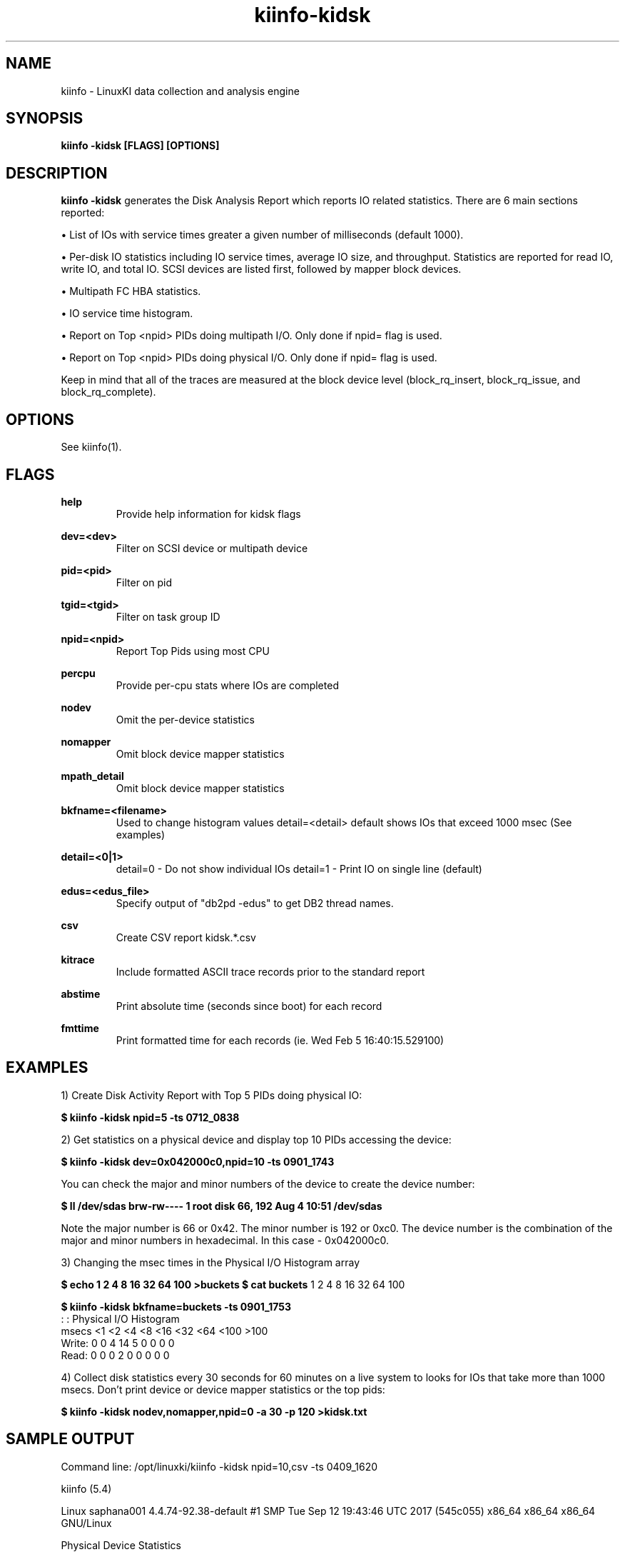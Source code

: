 .\" Process this file with
.\" groff -man -Tascii kiinfo.1
.\"
.ad l
.TH kiinfo-kidsk 1 "6.0 - November 25, 2019" version "6.0"
.SH NAME
kiinfo  -  LinuxKI data collection and analysis engine

.SH SYNOPSIS
.B kiinfo \-kidsk [FLAGS] [OPTIONS]

.SH DESCRIPTION

\fBkiinfo -kidsk\fR generates the Disk Analysis Report which reports IO related statistics.  There are 6 main sections reported:

\(bu List of IOs with service times greater a given number of milliseconds (default 1000).

\(bu Per-disk IO statistics including IO service times, average IO size, and throughput.  Statistics are reported for read IO, write IO, and total IO.   SCSI devices are listed first, followed by mapper block devices. 

\(bu Multipath FC HBA statistics.

\(bu IO service time histogram.

\(bu Report on Top <npid> PIDs doing multipath I/O.  Only done if npid= flag is used.

\(bu Report on Top <npid> PIDs doing physical I/O.  Only done if npid= flag is used.

Keep in mind that all of the traces are measured at the block device level (block_rq_insert, block_rq_issue, and block_rq_complete).   


.SH OPTIONS

See kiinfo(1).

.SH FLAGS
.B help
.RS
Provide help information for kidsk flags
.RE

.B dev=<dev>
.RS
Filter on SCSI device or multipath device
.RE

.B pid=<pid>
.RS
Filter on pid
.RE

.B tgid=<tgid>
.RS
Filter on task group ID
.RE

.B npid=<npid>
.RS
Report Top Pids using most CPU
.RE

.B percpu
.RS
Provide per-cpu stats where IOs are completed
.RE

.B nodev
.RS
Omit the per-device statistics
.RE

.B nomapper
.RS
Omit block device mapper statistics
.RE

.B mpath_detail
.RS
Omit block device mapper statistics
.RE

.B bkfname=<filename>
.RS
Used to change histogram values detail=<detail> default shows IOs that exceed 1000 msec (See examples)
.RE

.B detail=<0|1>
.RS
detail=0  - Do not show individual IOs
detail=1  - Print IO on single line (default)
.RE

.B edus=<edus_file>
.RS
Specify output of "db2pd -edus" to get DB2 thread names.
.RE

.B csv
.RS
Create CSV report kidsk.*.csv
.RE

.B kitrace
.RS
Include formatted ASCII trace records prior to the standard report
.RE

.B abstime
.RS
Print absolute time (seconds since boot) for each record
.RE

.B fmttime
.RS
Print formatted time for each records (ie.  Wed Feb  5 16:40:15.529100) 
.RE

.SH EXAMPLES

1) Create Disk Activity Report with Top 5 PIDs doing physical IO:

.B $ kiinfo -kidsk npid=5 -ts 0712_0838

2) Get statistics on a physical device and display top 10 PIDs accessing the device:

.B $ kiinfo -kidsk dev=0x042000c0,npid=10 -ts 0901_1743

You can check the major and minor numbers of the device to create the device number:

.B $ ll /dev/sdas
.B brw-rw---- 1 root disk 66, 192 Aug  4 10:51 /dev/sdas

Note the major number is 66 or 0x42.  The minor number is 192 or 0xc0.   The device number is the combination of the major and minor numbers in hexadecimal.  In this case - 0x042000c0.   

3) Changing the msec times in the Physical I/O Histogram array

.B $ echo "1 2 4 8 16 32 64 100" >buckets
.B $ cat buckets
1 2 4 8 16 32 64 100
 
.B $ kiinfo -kidsk bkfname=buckets -ts 0901_1753 
          :                   :
Physical I/O Histogram
     msecs <1    <2    <4    <8     <16    <32    <64    <100   >100
    Write: 0     0     4     14     5      0      0      0      0
    Read:  0     0     0      2     0      0      0      0      0

4) Collect disk statistics every 30 seconds for 60 minutes on a live system to looks for IOs that take more than 1000 msecs.   Don't print device or  device mapper statistics or the top pids:

.B $ kiinfo -kidsk nodev,nomapper,npid=0 -a 30 -p 120 >kidsk.txt

.SH SAMPLE OUTPUT

 Command line: /opt/linuxki/kiinfo -kidsk npid=10,csv -ts 0409_1620

 kiinfo (5.4)

 Linux saphana001 4.4.74-92.38-default #1 SMP Tue Sep 12 19:43:46 UTC 2017 (545c055) x86_64 x86_64 x86_64 GNU/Linux


 Physical Device Statistics

      device rw  avque avinflt   io/s   KB/s  avsz   avwait   avserv    tot    seq    rnd  reque  flush maxwait maxserv
 0x00800020  /dev/sdc  (HW path: 0:0:0:52)   (mpath device: /dev/mapper/TW1_data)
  0x00800020  r   0.50    0.80     16 269567 16337     0.00    79.72    330     14    317      0      0     0.0   131.3
  0x00800020  w   0.50    1.00      0     13   256     0.00     0.93      1      0      1      0      0     0.0     0.9
  0x00800020  t   0.50    0.80     17 269579 16288     0.00    79.48    331     14    318      0      0     0.0   131.3
 0x00800080  /dev/sdi  (HW path: 0:0:1:52)   (mpath device: /dev/mapper/TW1_data)
  0x00800080  r   0.50    0.80     16 268287 16309     0.00    77.70    329     10    320      0      0     0.0   126.7
  0x00800080  w   0.50    1.00      0     14    92     0.00     0.99      3      0      3      0      0     0.0     1.5
  0x00800080  t   0.50    0.80     17 268300 16162     0.00    77.01    332     10    323      0      0     0.0   126.7
 0x008000e0  /dev/sdo  (HW path: 0:0:2:52)   (mpath device: /dev/mapper/TW1_data)
  0x008000e0  r   0.50    0.75     16 266187 16380     0.00    75.65    325     12    314      0      0     0.0   125.0
  0x008000e0  w   0.50    1.00      0     14   136     0.00     0.80      2      0      2      0      0     0.0     1.0
  0x008000e0  t   0.50    0.75     16 266201 16281     0.00    75.19    327     12    316      0      0     0.0   125.0
 0x04100040  /dev/sdu  (HW path: 0:0:3:52)   (mpath device: /dev/mapper/TW1_data)
  0x04100040  r   0.50    0.76     16 269208 16365     0.00    78.66    329     13    317      0      0     0.0   122.9
  0x04100040  w   0.50    0.75      0     13    67     0.00     0.67      4      0      4      0      0     0.0     0.9
  0x04100040  t   0.50    0.76     17 269222 16169     0.00    77.72    333     13    321      0      0     0.0   122.9
...
 0x04200060  /dev/sdam  (HW path: 1:0:0:52)   (mpath device: /dev/mapper/TW1_data)
  0x04200060  r   0.50    0.76     16 263781 16384     0.00    83.78    322     10    314      0      0     0.0   178.3
  0x04200060  w   0.50    0.67      0     13    88     0.00     0.61      3      0      3      0      0     0.0     1.0
  0x04200060  t   0.50    0.76     16 263794 16233     0.00    83.01    325     10    317      0      0     0.0   178.3
 0x042000c0  /dev/sdas  (HW path: 1:0:1:52)   (mpath device: /dev/mapper/TW1_data)
  0x042000c0  r   0.50    0.79     16 257228 16384     0.00    84.83    314      6    310      0      0     0.0   241.7
  0x042000c0  w   0.50    0.50      0      0     4     0.00     1.98      2      0      2      0      0     0.0     3.4
  0x042000c0  t   0.50    0.79     16 257228 16280     0.00    84.31    316      6    312      0      0     0.0   241.7
 0x04300020  /dev/sday  (HW path: 1:0:2:52)   (mpath device: /dev/mapper/TW1_data)
  0x04300020  r   0.50    0.73     16 260504 16384     0.00    85.29    318      7    312      0      0     0.0   190.0
  0x04300020  w   0.50    1.00      0     38   256     0.00     1.01      3      0      3      0      0     0.0     1.1
  0x04300020  t   0.50    0.73     16 260543 16233     0.00    84.51    321      7    315      0      0     0.0   190.0
 0x04300080  /dev/sdbe  (HW path: 1:0:3:52)   (mpath device: /dev/mapper/TW1_data)
  0x04300080  r   0.50    0.73     16 263781 16333     0.00    84.72    323     11    313      0      0     0.0   185.8
  0x04300080  w   0.50    0.80      0     39   155     0.00     1.46      5      0      5      0      0     0.0     3.3
  0x04300080  t   0.50    0.73     16 263820 16086     0.00    83.45    328     11    318      0      0     0.0   185.8
...

Mapper Device Statistics

      device rw  avque avinflt   io/s   KB/s  avsz   avwait   avserv    tot    seq    rnd  reque  flush maxwait maxserv
 0x0fe00002   /dev/mapper/TW1_data  ->  /dev/dm-2  (HW path: unknown)
  0x0fe00002  r   0.55   15.22    195 3192407 16354     0.00    81.11   3904     17   3902      0      0     0.0   241.8
  0x0fe00002  w   0.50   15.25      2    209   130     0.00     1.11     32      0     32      0      0     0.0     3.5
  0x0fe00002  t   0.55   15.22    197 3192616 16222     0.00    80.46   3936     17   3934      0      0     0.0   241.8

 Multipath FC HBA Statistics

       HBA   rw  avque avinflt   io/s   KB/s  avsz   avwait   avserv    tot    seq    rnd  reque  flush maxwait maxserv
 0:0:0
       0:0:0  r   0.00    0.80     16 269567 16337     0.00    79.72    330     14    317      0      0     0.0   131.3
       0:0:0  w   0.00    0.14      0     15    44     0.00     0.70      7      0      7      0      0     0.0     1.1
       0:0:0  t   0.00    0.78     17 269582 15999     0.00    78.08    337     14    324      0      0     0.0   131.3
 0:0:1
       0:0:1  r   0.00    0.80     16 268287 16309     0.00    77.70    329     10    320      0      0     0.0   126.7
       0:0:1  w   0.00    0.33      0     18    40     0.00     0.89      9      0      9      0      0     0.0     1.6
       0:0:1  t   0.00    0.79     17 268305 15876     0.00    75.66    338     10    329      0      0     0.0   126.7
 0:0:2
       0:0:2  r   0.00    0.75     16 266187 16380     0.00    75.65    325     12    314      0      0     0.0   125.0
       0:0:2  w   0.00    0.25      0     20    49     0.00     0.71      8      0      8      0      0     0.0     1.1
       0:0:2  t   0.00    0.74     17 266207 15988     0.00    73.85    333     12    322      0      0     0.0   125.0
 0:0:3
       0:0:3  r   0.00    0.76     16 269208 16365     0.00    78.66    329     13    317      0      0     0.0   122.9
       0:0:3  w   0.00    0.30      0     17    33     0.00     0.74     10      0     10      0      0     0.0     1.3
       0:0:3  t   0.00    0.75     17 269225 15883     0.00    76.36    339     13    327      0      0     0.0   122.9
 ...
 1:0:0
       1:0:0  r   0.00    0.76     16 263781 16384     0.00    83.78    322     10    314      0      0     0.0   178.3
       1:0:0  w   0.00    0.25      0     16    40     0.00     0.57      8      0      8      0      0     0.0     1.0
       1:0:0  t   0.00    0.75     16 263797 15987     0.00    81.76    330     10    322      0      0     0.0   178.3
 1:0:1
       1:0:1  r   0.00    0.79     16 257228 16384     0.00    84.83    314      6    310      0      0     0.0   241.7
       1:0:1  w   0.00    0.14      0      3     9     0.00     1.16      7      0      7      0      0     0.0     3.4
       1:0:1  t   0.00    0.77     16 257231 16026     0.00    83.01    321      6    317      0      0     0.0   241.7
 1:0:2
       1:0:2  r   0.00    0.73     16 260504 16384     0.00    85.29    318      7    312      0      0     0.0   190.0
       1:0:2  w   0.00    0.33      0     42    93     0.00     0.63      9      0      9      0      0     0.0     1.1
       1:0:2  t   0.00    0.72     16 260546 15935     0.00    82.96    327      7    321      0      0     0.0   190.0
 1:0:3
       1:0:3  r   0.00    0.73     16 263781 16333     0.00    84.72    323     11    313      0      0     0.0   185.8
       1:0:3  w   0.00    0.36      1     43    77     0.00     1.93     11      0     11      0      0     0.0    11.6
       1:0:3  t   0.00    0.72     17 263824 15797     0.00    81.99    334     11    324      0      0     0.0   185.8
 ...

 Physical I/O Histogram
     msecs <5     <10    <20    <50    <100   <200   <300   <500   <1000  >1000
    Read:  0      0      1      163    3011   727    2      0      0      0
    Write: 99     0      1      0      0      0      0      0      0      0

 Top 10 Tasks sorted by Multipath I/O

     Cnt      r/s      w/s    KB/sec    Avserv      PID  Process
 ==============================================================================
    3906      194        1 3172121.2    80.582    25660  hdbindexserver (SubmitThread-DA)
      39        0        2      30.4     0.780    25395  /opt/quest/sbin/.vasd
      15        1        0   12287.9    79.868    26734  hdbindexserver (PoolThread)
      12        0        1       2.4     0.593    25658  hdbindexserver (SubmitThread-LO)
       6        0        0       2.6     0.485    23619  [kworker/u194:6]
       5        0        0       1.6     2.976     4971  [xfsaild/dm-11]
       5        0        0    4096.0    64.154    26042  hdbindexserver (JobWrk0070)
       5        0        0    4096.0    83.468    27064  hdbindexserver (JobWrk0197)
       3        0        0       1.2     0.616    25525  hdbnameserver (PoolThread)
       2        0        0       0.4     0.568    25385  hdbnameserver (PoolThread)

 Top 10 Tasks sorted by physical I/O

     Cnt      r/s      w/s    KB/sec    Avserv      PID  Process
 ==============================================================================
    3936      195        2 3192615.9    80.393     1493  [kdmwork-254:2]
      39        0        2      30.4     0.766     1404  [kdmwork-254:0]
      14        0        1       3.6     0.626     1658  [kdmwork-254:5]
      11        0        1       3.6     1.633     1890  [kdmwork-254:6]
       4        0        0       2.6     0.389     1952  [kdmwork-254:7]

.B Description of Fields

    rw         values are read (r), write(w), reads+writes(t). 
    avque      Average number of requests queued to the block device
    avinflt    Average number of requests that have been issued from the block device and
               are “inflight” to the lower layers
    io/s       IOs per second
    Kb/s       Kilobytes per second
    avsz       Average size of the IOs
    avwait     Average time in milliseconds a request spent on the block device queue
               before it is issued to the lower layers
    avserv     Average time in milliseconds after a block request has been issued to the
               lower layers until it is completed by the block device. 
    ios        Total IOs during kidsk pass
    seq        Sequential IOs as seen by the disk. Can be misleading if path switching
               software is used (multipath)
    rnd        Random IOs
               NOTE: seq + rnd = ios
    reque      Number of IOs that had to be requeued
    flush      Number of Barrier writes to the block device
    maxwait    Max time in msecs that an IO spent on the device block queue
    maxserv    Max time in msecs that an IO request took to complete

.SH AUTHOR
Mark C. Ray <mark.ray@hpe.com>

.SH SEE ALSO
LinuxKI(1) kiinfo(1) kiinfo-dump(1) kiinfo-likidump(1) kiinfo-likimerge(1) kiinfo-live(1) kiinfo-kparse(1) kiinfo-kitrace(1) kiinfo-kipid(1) kiinfo-prof(1) kiinfo-kirunq(1) kiinfo-kiwait(1) kiinfo-kifile(1) kiinfo-kisock(1) kiinfo-kifutex(1) kiinfo-kidock(1) kiinfo-kiall(1) kiinfo-clparse(1) runki(1) kiall(1) kiclean(1) kivis-build(1) kivis-start(1) kivis-stop(1)

https://github.com/HewlettPackard/LinuxKI/wiki
